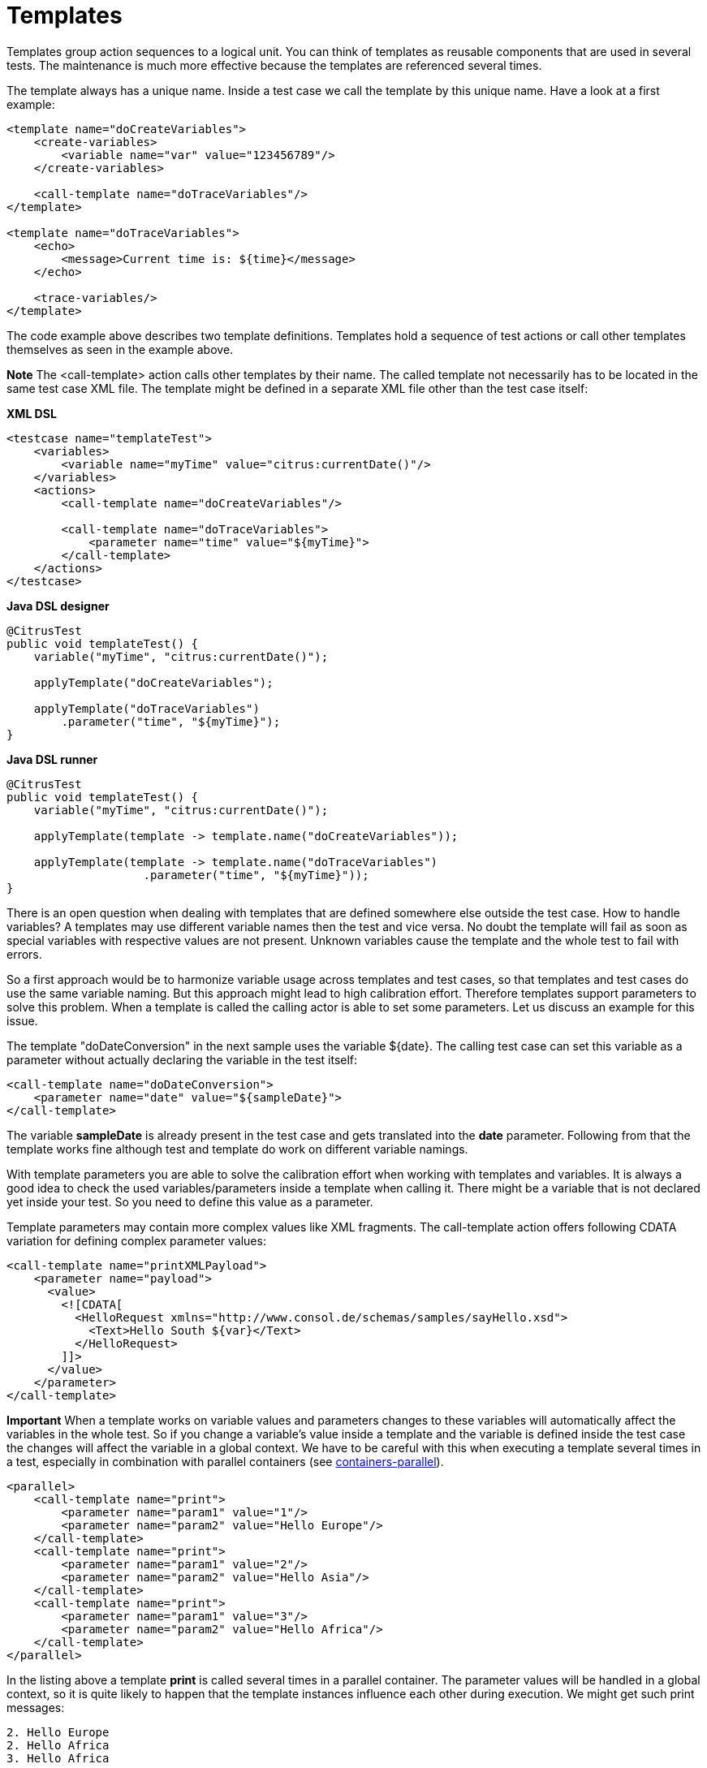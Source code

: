 [[templates]]
= Templates

Templates group action sequences to a logical unit. You can think of templates as reusable components that are used in several tests. The maintenance is much more effective because the templates are referenced several times.

The template always has a unique name. Inside a test case we call the template by this unique name. Have a look at a first example:

[source,xml]
----
<template name="doCreateVariables">
    <create-variables>
        <variable name="var" value="123456789"/>
    </create-variables>
    
    <call-template name="doTraceVariables"/>
</template>

<template name="doTraceVariables">
    <echo>
        <message>Current time is: ${time}</message>
    </echo>
    
    <trace-variables/>
</template>
----

The code example above describes two template definitions. Templates hold a sequence of test actions or call other templates themselves as seen in the example above.

*Note*
The <call-template> action calls other templates by their name. The called template not necessarily has to be located in the same test case XML file. The template might be defined in a separate XML file other than the test case itself:

*XML DSL* 

[source,xml]
----
<testcase name="templateTest">
    <variables>
        <variable name="myTime" value="citrus:currentDate()"/>
    </variables>
    <actions>
        <call-template name="doCreateVariables"/>
        
        <call-template name="doTraceVariables">
            <parameter name="time" value="${myTime}">
        </call-template>
    </actions>
</testcase>
----

*Java DSL designer* 

[source,java]
----
@CitrusTest
public void templateTest() {
    variable("myTime", "citrus:currentDate()");
    
    applyTemplate("doCreateVariables");
    
    applyTemplate("doTraceVariables")
        .parameter("time", "${myTime}");
}
----

*Java DSL runner* 

[source,java]
----
@CitrusTest
public void templateTest() {
    variable("myTime", "citrus:currentDate()");

    applyTemplate(template -> template.name("doCreateVariables"));

    applyTemplate(template -> template.name("doTraceVariables")
                    .parameter("time", "${myTime}"));
}
----

There is an open question when dealing with templates that are defined somewhere else outside the test case. How to handle variables? A templates may use different variable names then the test and vice versa. No doubt the template will fail as soon as special variables with respective values are not present. Unknown variables cause the template and the whole test to fail with errors.

So a first approach would be to harmonize variable usage across templates and test cases, so that templates and test cases do use the same variable naming. But this approach might lead to high calibration effort. Therefore templates support parameters to solve this problem. When a template is called the calling actor is able to set some parameters. Let us discuss an example for this issue.

The template "doDateConversion" in the next sample uses the variable ${date}. The calling test case can set this variable as a parameter without actually declaring the variable in the test itself:

[source,xml]
----
<call-template name="doDateConversion">
    <parameter name="date" value="${sampleDate}">
</call-template>
----

The variable *sampleDate* is already present in the test case and gets translated into the *date* parameter. Following from that the template works fine although test and template do work on different variable namings.

With template parameters you are able to solve the calibration effort when working with templates and variables. It is always a good idea to check the used variables/parameters inside a template when calling it. There might be a variable that is not declared yet inside your test. So you need to define this value as a parameter.

Template parameters may contain more complex values like XML fragments. The call-template action offers following CDATA variation for defining complex parameter values:

[source,xml]
----
<call-template name="printXMLPayload">
    <parameter name="payload">
      <value>
        <![CDATA[
          <HelloRequest xmlns="http://www.consol.de/schemas/samples/sayHello.xsd">
            <Text>Hello South ${var}</Text>
          </HelloRequest>
        ]]>
      </value>
    </parameter>
</call-template>
----

*Important*
When a template works on variable values and parameters changes to these variables will automatically affect the variables in the whole test. So if you change a variable's value inside a template and the variable is defined inside the test case the changes will affect the variable in a global context. We have to be careful with this when executing a template several times in a test, especially in combination with parallel containers (see link:#containers-parallel[containers-parallel]).

[source,xml]
----
<parallel>
    <call-template name="print">
        <parameter name="param1" value="1"/>
        <parameter name="param2" value="Hello Europe"/>
    </call-template>
    <call-template name="print">
        <parameter name="param1" value="2"/>
        <parameter name="param2" value="Hello Asia"/>
    </call-template>
    <call-template name="print">
        <parameter name="param1" value="3"/>
        <parameter name="param2" value="Hello Africa"/>
    </call-template>
</parallel>
----

In the listing above a template *print* is called several times in a parallel container. The parameter values will be handled in a global context, so it is quite likely to happen that the template instances influence each other during execution. We might get such print messages:

[source,xml]
----
2. Hello Europe
2. Hello Africa
3. Hello Africa
----

Index parameters do not fit and the message *'Hello Asia'* is completely gone. This is because templates overwrite parameters to each other as they are executed in parallel at the same time. To avoid this behavior we need to tell the template that it should handle parameters as well as variables in a local context. This will enforce that each template instance is working on a dedicated local context. See the *global-context* attribute that is set to *false* in this example:

[source,xml]
----
<template name="print" global-context="false">
    <echo>
        <message>${param1}.${param2}</message>
    </echo>
</template>
----

After that template instances won't influence each other anymore. But notice that variable changes inside the template then do not affect the test case neither.